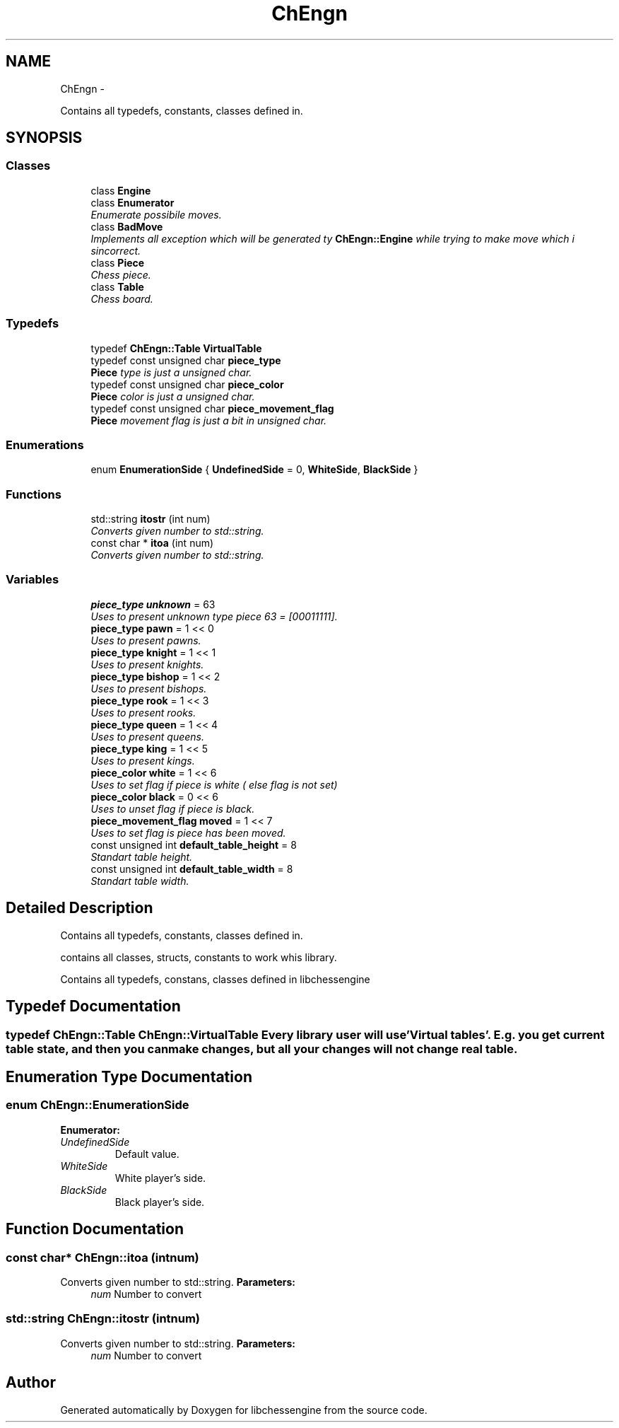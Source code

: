 .TH "ChEngn" 3 "Mon May 2 2011" "Version 0.0.1" "libchessengine" \" -*- nroff -*-
.ad l
.nh
.SH NAME
ChEngn \- 
.PP
Contains all typedefs, constants, classes defined in.  

.SH SYNOPSIS
.br
.PP
.SS "Classes"

.in +1c
.ti -1c
.RI "class \fBEngine\fP"
.br
.ti -1c
.RI "class \fBEnumerator\fP"
.br
.RI "\fIEnumerate possibile moves. \fP"
.ti -1c
.RI "class \fBBadMove\fP"
.br
.RI "\fIImplements all exception which will be generated ty \fBChEngn::Engine\fP while trying to make move which i sincorrect. \fP"
.ti -1c
.RI "class \fBPiece\fP"
.br
.RI "\fIChess piece. \fP"
.ti -1c
.RI "class \fBTable\fP"
.br
.RI "\fIChess board. \fP"
.in -1c
.SS "Typedefs"

.in +1c
.ti -1c
.RI "typedef \fBChEngn::Table\fP \fBVirtualTable\fP"
.br
.ti -1c
.RI "typedef const unsigned char \fBpiece_type\fP"
.br
.RI "\fI\fBPiece\fP type is just a unsigned char. \fP"
.ti -1c
.RI "typedef const unsigned char \fBpiece_color\fP"
.br
.RI "\fI\fBPiece\fP color is just a unsigned char. \fP"
.ti -1c
.RI "typedef const unsigned char \fBpiece_movement_flag\fP"
.br
.RI "\fI\fBPiece\fP movement flag is just a bit in unsigned char. \fP"
.in -1c
.SS "Enumerations"

.in +1c
.ti -1c
.RI "enum \fBEnumerationSide\fP { \fBUndefinedSide\fP =  0, \fBWhiteSide\fP, \fBBlackSide\fP }"
.br
.in -1c
.SS "Functions"

.in +1c
.ti -1c
.RI "std::string \fBitostr\fP (int num)"
.br
.RI "\fIConverts given number to std::string. \fP"
.ti -1c
.RI "const char * \fBitoa\fP (int num)"
.br
.RI "\fIConverts given number to std::string. \fP"
.in -1c
.SS "Variables"

.in +1c
.ti -1c
.RI "\fBpiece_type\fP \fBunknown\fP = 63"
.br
.RI "\fIUses to present unknown type piece 63 = [00011111]. \fP"
.ti -1c
.RI "\fBpiece_type\fP \fBpawn\fP = 1 << 0"
.br
.RI "\fIUses to present pawns. \fP"
.ti -1c
.RI "\fBpiece_type\fP \fBknight\fP = 1 << 1"
.br
.RI "\fIUses to present knights. \fP"
.ti -1c
.RI "\fBpiece_type\fP \fBbishop\fP = 1 << 2"
.br
.RI "\fIUses to present bishops. \fP"
.ti -1c
.RI "\fBpiece_type\fP \fBrook\fP = 1 << 3"
.br
.RI "\fIUses to present rooks. \fP"
.ti -1c
.RI "\fBpiece_type\fP \fBqueen\fP = 1 << 4"
.br
.RI "\fIUses to present queens. \fP"
.ti -1c
.RI "\fBpiece_type\fP \fBking\fP = 1 << 5"
.br
.RI "\fIUses to present kings. \fP"
.ti -1c
.RI "\fBpiece_color\fP \fBwhite\fP = 1 << 6"
.br
.RI "\fIUses to set flag if piece is white ( else flag is not set) \fP"
.ti -1c
.RI "\fBpiece_color\fP \fBblack\fP = 0 << 6"
.br
.RI "\fIUses to unset flag if piece is black. \fP"
.ti -1c
.RI "\fBpiece_movement_flag\fP \fBmoved\fP = 1 << 7"
.br
.RI "\fIUses to set flag is piece has been moved. \fP"
.ti -1c
.RI "const unsigned int \fBdefault_table_height\fP = 8"
.br
.RI "\fIStandart table height. \fP"
.ti -1c
.RI "const unsigned int \fBdefault_table_width\fP = 8"
.br
.RI "\fIStandart table width. \fP"
.in -1c
.SH "Detailed Description"
.PP 
Contains all typedefs, constants, classes defined in. 

contains all classes, structs, constants to work whis library.
.PP
Contains all typedefs, constans, classes defined in libchessengine 
.SH "Typedef Documentation"
.PP 
.SS "typedef \fBChEngn::Table\fP \fBChEngn::VirtualTable\fP"Every library user will use 'Virtual tables'. E.g. you get current table state, and then you can make changes, but all your changes will not change real table. 
.SH "Enumeration Type Documentation"
.PP 
.SS "enum \fBChEngn::EnumerationSide\fP"
.PP
\fBEnumerator: \fP
.in +1c
.TP
\fB\fIUndefinedSide \fP\fP
Default value. 
.TP
\fB\fIWhiteSide \fP\fP
White player's side. 
.TP
\fB\fIBlackSide \fP\fP
Black player's side. 
.SH "Function Documentation"
.PP 
.SS "const char* ChEngn::itoa (intnum)"
.PP
Converts given number to std::string. \fBParameters:\fP
.RS 4
\fInum\fP Number to convert 
.RE
.PP

.SS "std::string ChEngn::itostr (intnum)"
.PP
Converts given number to std::string. \fBParameters:\fP
.RS 4
\fInum\fP Number to convert 
.RE
.PP

.SH "Author"
.PP 
Generated automatically by Doxygen for libchessengine from the source code.
